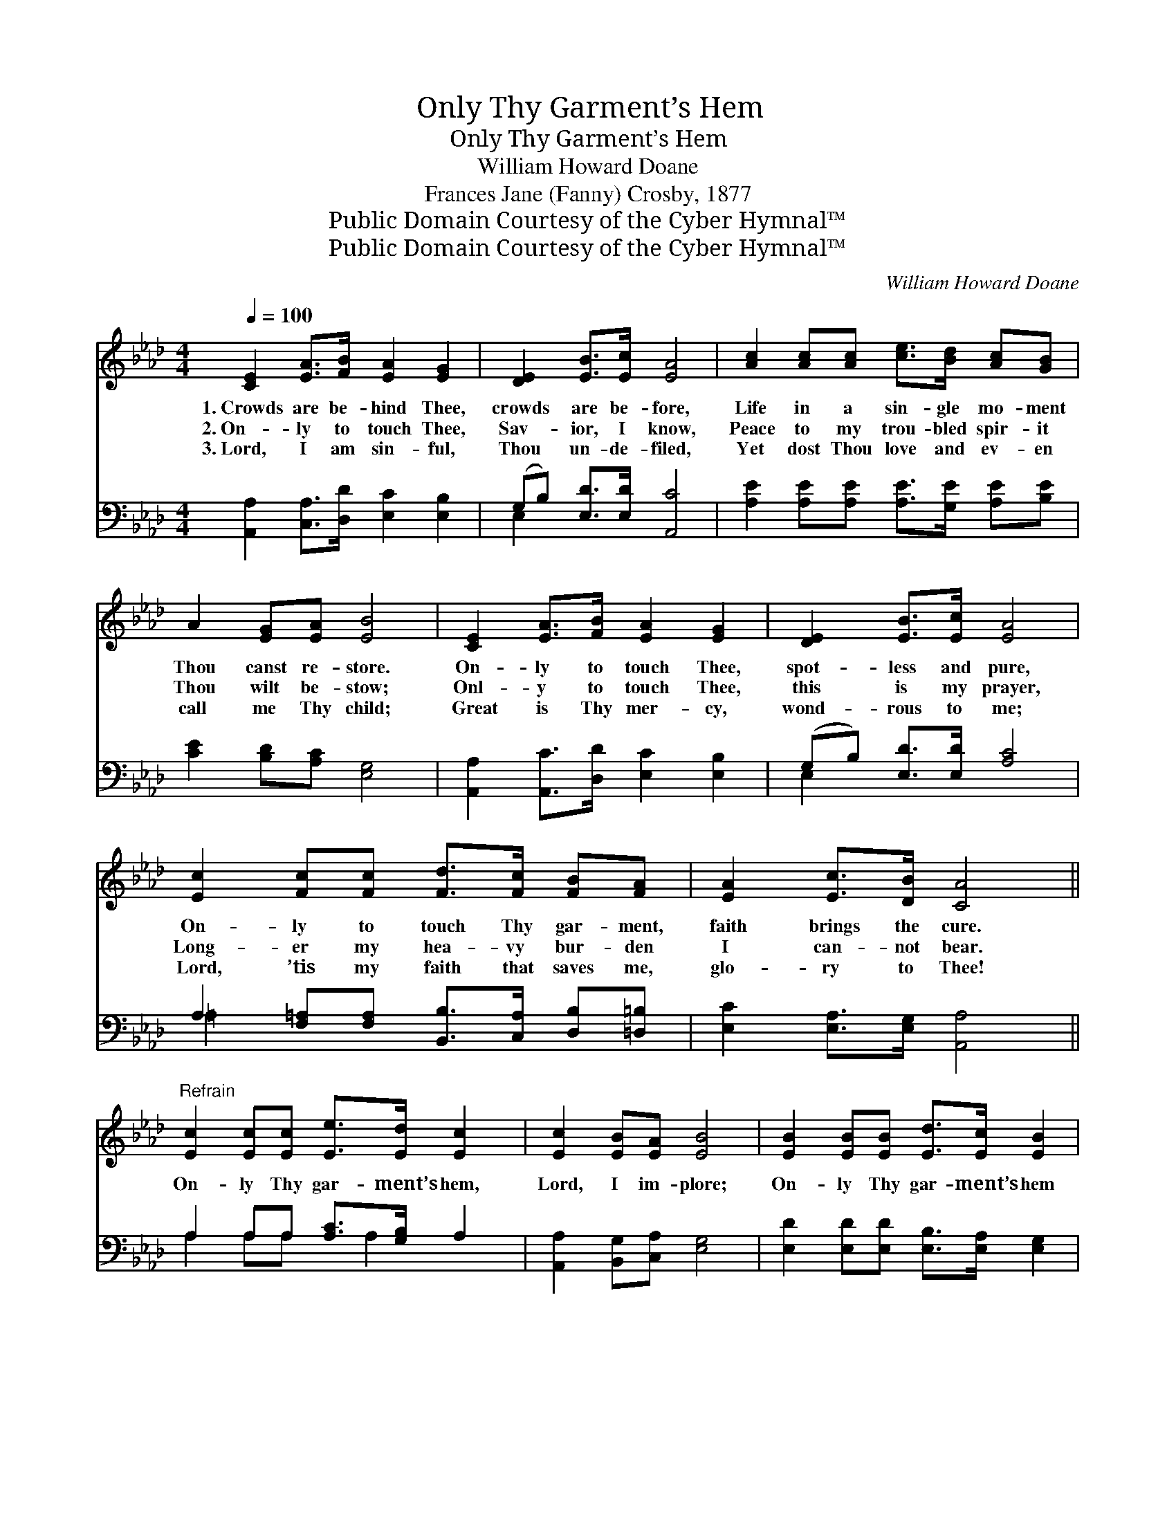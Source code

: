 X:1
T:Only Thy Garment’s Hem
T:Only Thy Garment’s Hem
T:William Howard Doane
T:Frances Jane (Fanny) Crosby, 1877
T:Public Domain Courtesy of the Cyber Hymnal™
T:Public Domain Courtesy of the Cyber Hymnal™
C:William Howard Doane
Z:Public Domain
Z:Courtesy of the Cyber Hymnal™
%%score 1 ( 2 3 )
L:1/8
Q:1/4=100
M:4/4
K:Ab
V:1 treble 
V:2 bass 
V:3 bass 
V:1
 [CE]2 [EA]>[FB] [EA]2 [EG]2 | [DE]2 [EB]>[Ec] [EA]4 | [Ac]2 [Ac][Ac] [ce]>[Bd] [Ac][GB] | %3
w: 1.~Crowds are be- hind Thee,|crowds are be- fore,|Life in a sin- gle mo- ment|
w: 2.~On- ly to touch Thee,|Sav- ior, I know,|Peace to my trou- bled spir- it|
w: 3.~Lord, I am sin- ful,|Thou un- de- filed,|Yet dost Thou love and ev- en|
 A2 [EG][EA] [EB]4 | [CE]2 [EA]>[FB] [EA]2 [EG]2 | [DE]2 [EB]>[Ec] [EA]4 | %6
w: Thou canst re- store.|On- ly to touch Thee,|spot- less and pure,|
w: Thou wilt be- stow;|Onl- y to touch Thee,|this is my prayer,|
w: call me Thy child;|Great is Thy mer- cy,|wond- rous to me;|
 [Ec]2 [Fc][Fc] [Fd]>[Fc] [FB][FA] | [EA]2 [Ec]>[DB] [CA]4 || %8
w: On- ly to touch Thy gar- ment,|faith brings the cure.|
w: Long- er my hea- vy bur- den|I can- not bear.|
w: Lord, ’tis my faith that saves me,|glo- ry to Thee!|
"^Refrain" [Ec]2 [Ec][Ec] [Ee]>[Ed] [Ec]2 | [Ec]2 [EB][EA] [EB]4 | [EB]2 [EB][EB] [Ed]>[Ec] [EB]2 | %11
w: |||
w: On- ly Thy gar- ment’s hem,|Lord, I im- plore;|On- ly Thy gar- ment’s hem|
w: |||
 [EB]2 [EA][EB] [Ec]4 | [Ec]2 [Ec][Ec] [Ee]>[Ed] [Ec]2 | [Fc]2 [FB][F=A] [FB]4 | %14
w: |||
w: life will re- store;|On- ly a touch will bring|joy to my soul;|
w: |||
 [Fd]2 [Fc][FB] [EA]>[EG] [EA][Ec] | [EB]2 [EA][EG] [EA]4 |] %16
w: ||
w: Let me but touch Thy gar- ment,|I shall be whole.|
w: ||
V:2
 [A,,A,]2 [C,A,]>[D,D] [E,C]2 [E,B,]2 | (G,B,) [E,D]>[E,D] [A,,C]4 | %2
 [A,E]2 [A,E][A,E] [A,E]>[G,E] [A,E][B,E] | [CE]2 [B,D][A,C] [E,G,]4 | %4
 [A,,A,]2 [A,,C]>[D,D] [E,C]2 [E,B,]2 | (G,B,) [E,D]>[E,D] [A,C]4 | %6
 A,2 [F,=A,][F,A,] [B,,B,]>[C,A,] [D,B,][=D,=B,] | [E,C]2 [E,A,]>[E,G,] [A,,A,]4 || %8
 A,2 A,A, [A,C]>[G,B,] A,2 | [A,,A,]2 [B,,G,][C,A,] [E,G,]4 | %10
 [E,D]2 [E,D][E,D] [E,B,]>[E,A,] [E,G,]2 | [E,D]2 [E,C][E,G,] [A,,A,]4 | %12
 A,2 A,A, [A,C]>[G,B,] A,2 | [F,E]2 [F,D][F,C] [B,,D]4 | %14
 [B,,B,]2 [C,E][D,D] [E,C]>[E,B,] [E,C][E,A,] | [E,D]2 [E,C][E,D] [A,,C]4 |] %16
V:3
 x8 | E,2 x6 | x8 | x8 | x8 | E,2 x6 | =A,2 x6 | x8 || A,2 A,A, x A,2 x | x8 | x8 | x8 | %12
 A,2 A,A, x A,2 x | x8 | x8 | x8 |] %16

